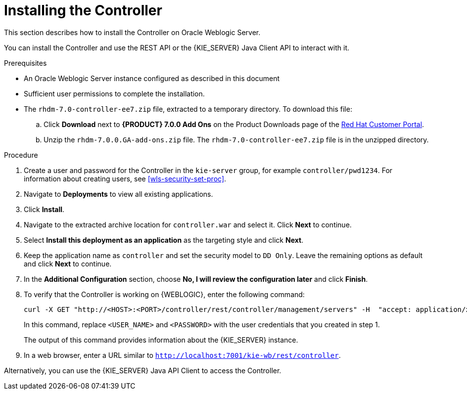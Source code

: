 [id='controller-wls-install-proc']
= Installing the Controller

This section describes how to install the Controller on Oracle Weblogic Server.

You can install the Controller and use the REST API or the {KIE_SERVER} Java Client API to interact with it.

.Prerequisites
* An Oracle Weblogic Server instance configured as described in this document
* Sufficient user permissions to complete the installation.
* The `rhdm-7.0-controller-ee7.zip` file, extracted to a temporary directory. To download this file:
+
--
.. Click *Download* next to *{PRODUCT} 7.0.0 Add Ons* on the Product Downloads page of the https://access.redhat.com[Red Hat Customer Portal].
.. Unzip the `rhdm-7.0.0.GA-add-ons.zip` file. The `rhdm-7.0-controller-ee7.zip` file is in the unzipped directory.
--

.Procedure
. Create a user and password for the Controller in the `kie-server` group, for example `controller/pwd1234`. For information about creating users, see <<wls-security-set-proc>>.
. Navigate to *Deployments* to view all existing applications.
. Click *Install*.
. Navigate to the extracted archive location for `controller.war` and select it. Click *Next* to continue.
. Select *Install this deployment as an application* as the targeting style and click *Next*.
. Keep the application name as `controller` and set the security model to `DD Only`. Leave the remaining options as default and click *Next* to continue.
. In the *Additional Configuration* section, choose *No, I will review the configuration later* and click *Finish*.

. To verify that the Controller is working on {WEBLOGIC}, enter the following command:
+
[source]
----
curl -X GET "http://<HOST>:<PORT>/controller/rest/controller/management/servers" -H  "accept: application/xml" -u '<CONTROLLER>:<CONTROLLER_PWD>'
----
+
In this command, replace `<USER_NAME>` and `<PASSWORD>` with the user credentials that you created in step 1.
+
The output of this command provides information about the {KIE_SERVER} instance.

. In a web browser, enter a URL similar to `http://localhost:7001/kie-wb/rest/controller`.
[Note]
====
Alternatively, you can use the {KIE_SERVER} Java API Client to access the Controller.
====
